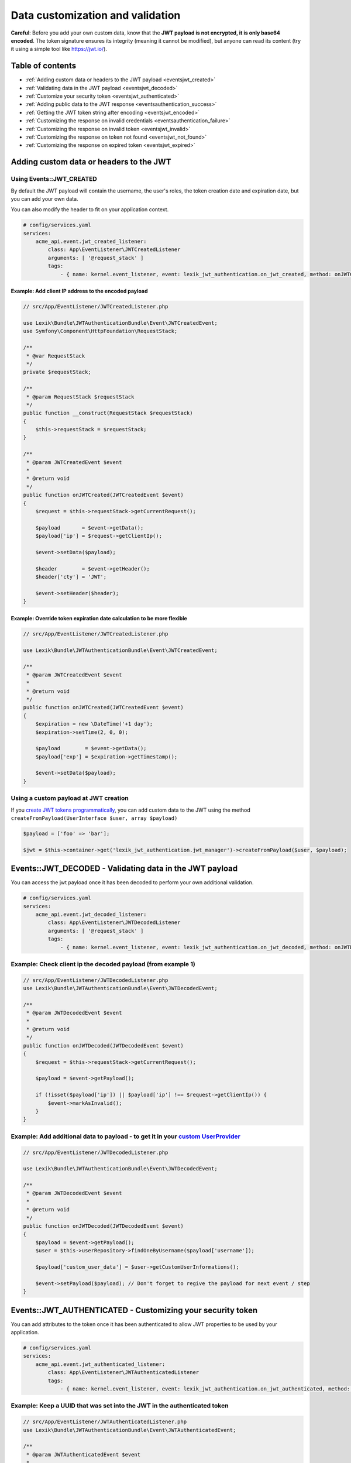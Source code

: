 Data customization and validation
=================================

**Careful**: Before you add your own custom data, know that the **JWT
payload is not encrypted, it is only base64 encoded**. The token
signature ensures its integrity (meaning it cannot be modified), but
anyone can read its content (try it using a simple tool like https://jwt.io/).

Table of contents
-----------------

-  :ref:`Adding custom data or headers to the JWT payload <eventsjwt_created>`
-  :ref:`Validating data in the JWT payload <eventsjwt_decoded>`
-  :ref:`Customize your security token <eventsjwt_authenticated>`
-  :ref:`Adding public data to the JWT response <eventsauthentication_success>`
-  :ref:`Getting the JWT token string after encoding <eventsjwt_encoded>`
-  :ref:`Customizing the response on invalid credentials <eventsauthentication_failure>`
-  :ref:`Customizing the response on invalid token <eventsjwt_invalid>`
-  :ref:`Customizing the response on token not found <eventsjwt_not_found>`
-  :ref:`Customizing the response on expired token <eventsjwt_expired>`

Adding custom data or headers to the JWT
----------------------------------------

.. _eventsjwt_created:

Using Events::JWT_CREATED
~~~~~~~~~~~~~~~~~~~~~~~~~

By default the JWT payload will contain the username, the user's roles, the token creation date and expiration date,
but you can add your own data.

You can also modify the header to fit on your application context.

.. code-block:: yaml

    # config/services.yaml
    services:
        acme_api.event.jwt_created_listener:
            class: App\EventListener\JWTCreatedListener
            arguments: [ '@request_stack' ]
            tags:
                - { name: kernel.event_listener, event: lexik_jwt_authentication.on_jwt_created, method: onJWTCreated }

Example: Add client IP address to the encoded payload
.....................................................

.. code-block:: php

    // src/App/EventListener/JWTCreatedListener.php

    use Lexik\Bundle\JWTAuthenticationBundle\Event\JWTCreatedEvent;
    use Symfony\Component\HttpFoundation\RequestStack;

    /**
     * @var RequestStack
     */
    private $requestStack;

    /**
     * @param RequestStack $requestStack
     */
    public function __construct(RequestStack $requestStack)
    {
        $this->requestStack = $requestStack;
    }

    /**
     * @param JWTCreatedEvent $event
     *
     * @return void
     */
    public function onJWTCreated(JWTCreatedEvent $event)
    {
        $request = $this->requestStack->getCurrentRequest();

        $payload       = $event->getData();
        $payload['ip'] = $request->getClientIp();

        $event->setData($payload);

        $header        = $event->getHeader();
        $header['cty'] = 'JWT';

        $event->setHeader($header);
    }

Example: Override token expiration date calculation to be more flexible
.......................................................................

.. code-block:: php

    // src/App/EventListener/JWTCreatedListener.php

    use Lexik\Bundle\JWTAuthenticationBundle\Event\JWTCreatedEvent;

    /**
     * @param JWTCreatedEvent $event
     *
     * @return void
     */
    public function onJWTCreated(JWTCreatedEvent $event)
    {
        $expiration = new \DateTime('+1 day');
        $expiration->setTime(2, 0, 0);

        $payload        = $event->getData();
        $payload['exp'] = $expiration->getTimestamp();

        $event->setData($payload);
    }

Using a custom payload at JWT creation
~~~~~~~~~~~~~~~~~~~~~~~~~~~~~~~~~~~~~~

If you `create JWT tokens programmatically <./7-manual-token-creation.rst>`__,
you can add custom data to the JWT using the method
``createFromPayload(UserInterface $user, array $payload)``

.. code-block:: php

    $payload = ['foo' => 'bar'];

    $jwt = $this->container->get('lexik_jwt_authentication.jwt_manager')->createFromPayload($user, $payload);

.. _eventsjwt_decoded:

Events::JWT_DECODED - Validating data in the JWT payload
--------------------------------------------------------

You can access the jwt payload once it has been decoded to perform your
own additional validation.

.. code-block:: yaml

    # config/services.yaml
    services:
        acme_api.event.jwt_decoded_listener:
            class: App\EventListener\JWTDecodedListener
            arguments: [ '@request_stack' ]
            tags:
                - { name: kernel.event_listener, event: lexik_jwt_authentication.on_jwt_decoded, method: onJWTDecoded }

Example: Check client ip the decoded payload (from example 1)
~~~~~~~~~~~~~~~~~~~~~~~~~~~~~~~~~~~~~~~~~~~~~~~~~~~~~~~~~~~~~

.. code-block:: php

    // src/App/EventListener/JWTDecodedListener.php
    use Lexik\Bundle\JWTAuthenticationBundle\Event\JWTDecodedEvent;

    /**
     * @param JWTDecodedEvent $event
     *
     * @return void
     */
    public function onJWTDecoded(JWTDecodedEvent $event)
    {
        $request = $this->requestStack->getCurrentRequest();

        $payload = $event->getPayload();

        if (!isset($payload['ip']) || $payload['ip'] !== $request->getClientIp()) {
            $event->markAsInvalid();
        }
    }

Example: Add additional data to payload - to get it in your `custom UserProvider <./8-jwt-user-provider.rst>`__
~~~~~~~~~~~~~~~~~~~~~~~~~~~~~~~~~~~~~~~~~~~~~~~~~~~~~~~~~~~~~~~~~~~~~~~~~~~~~~~~~~~~~~~~~~~~~~~~~~~~~~~~~~~~~

.. code-block:: php

    // src/App/EventListener/JWTDecodedListener.php

    use Lexik\Bundle\JWTAuthenticationBundle\Event\JWTDecodedEvent;

    /**
     * @param JWTDecodedEvent $event
     *
     * @return void
     */
    public function onJWTDecoded(JWTDecodedEvent $event)
    {
        $payload = $event->getPayload();
        $user = $this->userRepository->findOneByUsername($payload['username']);

        $payload['custom_user_data'] = $user->getCustomUserInformations();

        $event->setPayload($payload); // Don't forget to regive the payload for next event / step
    }

.. _eventsjwt_authenticated:

Events::JWT_AUTHENTICATED - Customizing your security token
-----------------------------------------------------------

You can add attributes to the token once it has been authenticated to
allow JWT properties to be used by your application.

.. code-block:: yaml

    # config/services.yaml
    services:
        acme_api.event.jwt_authenticated_listener:
            class: App\EventListener\JWTAuthenticatedListener
            tags:
                - { name: kernel.event_listener, event: lexik_jwt_authentication.on_jwt_authenticated, method: onJWTAuthenticated }

Example: Keep a UUID that was set into the JWT in the authenticated token
~~~~~~~~~~~~~~~~~~~~~~~~~~~~~~~~~~~~~~~~~~~~~~~~~~~~~~~~~~~~~~~~~~~~~~~~~

.. code-block:: php

    // src/App/EventListener/JWTAuthenticatedListener.php
    use Lexik\Bundle\JWTAuthenticationBundle\Event\JWTAuthenticatedEvent;

    /**
     * @param JWTAuthenticatedEvent $event
     *
     * @return void
     */
    public function onJWTAuthenticated(JWTAuthenticatedEvent $event)
    {
        $token = $event->getToken();
        $payload = $event->getPayload();

        $token->setAttribute('uuid', $payload['uuid']);
    }

.. _eventsauthentication_success:

Events::AUTHENTICATION_SUCCESS - Adding public data to the JWT response
-----------------------------------------------------------------------

By default, the authentication response is just a json containing the
JWT but you can add your own public data to it.

.. code-block:: yaml

    # config/services.yaml
    services:
        acme_api.event.authentication_success_listener:
            class: App\EventListener\AuthenticationSuccessListener
            tags:
                - { name: kernel.event_listener, event: lexik_jwt_authentication.on_authentication_success, method: onAuthenticationSuccessResponse }

Example: Add user roles to the response body
~~~~~~~~~~~~~~~~~~~~~~~~~~~~~~~~~~~~~~~~~~~~

.. code-block:: php

    // src/App/EventListener/AuthenticationSuccessListener.php
    use Lexik\Bundle\JWTAuthenticationBundle\Event\AuthenticationSuccessEvent;

    /**
     * @param AuthenticationSuccessEvent $event
     */
    public function onAuthenticationSuccessResponse(AuthenticationSuccessEvent $event)
    {
        $data = $event->getData();
        $user = $event->getUser();

        if (!$user instanceof UserInterface) {
            return;
        }

        $data['data'] = array(
            'roles' => $user->getRoles(),
        );

        $event->setData($data);
    }

.. _eventsjwt_encoded:

Events::JWT_ENCODED - Getting the JWT token string after encoding
-----------------------------------------------------------------

You may need to get JWT after its creation.

Example: Obtain JWT string
~~~~~~~~~~~~~~~~~~~~~~~~~~

.. code-block:: php

    // src/App/EventListener/JWTEncodedListener.php
    use Lexik\Bundle\JWTAuthenticationBundle\Event\JWTEncodedEvent;

    /**
     * @param JWTEncodedEvent $event
     */
    public function onJwtEncoded(JWTEncodedEvent $event)
    {
        $token = $event->getJWTString();
    }

.. _eventsauthentication_failure:

Events::AUTHENTICATION_FAILURE - Customizing the failure response body
----------------------------------------------------------------------

By default, the response in case of failed authentication is just a json
containing a failure message and a 401 status code, but you can set a
custom response.

.. code-block:: yaml

    # config/services.yaml
    services:
        acme_api.event.authentication_failure_listener:
            class: App\EventListener\AuthenticationFailureListener
            tags:
                - { name: kernel.event_listener, event: lexik_jwt_authentication.on_authentication_failure, method: onAuthenticationFailureResponse }

Example: Set a custom response on authentication failure

.. code-block:: php

    // src/App/EventListener/AuthenticationFailureListener.php
    use Lexik\Bundle\JWTAuthenticationBundle\Event\AuthenticationFailureEvent;
    use Lexik\Bundle\JWTAuthenticationBundle\Response\JWTAuthenticationFailureResponse;
    use Symfony\Component\HttpFoundation\JsonResponse;

    /**
     * @param AuthenticationFailureEvent $event
     */
    public function onAuthenticationFailureResponse(AuthenticationFailureEvent $event)
    {
        $data = [
            'name' => 'John Doe',
            'foo'  => 'bar',
        ];

        $response = new JWTAuthenticationFailureResponse('Bad credentials, please verify that your username/password are correctly set', JsonResponse::HTTP_UNAUTHORIZED);
        $response->setData($data);

        $event->setResponse($response);
    }

.. _eventsjwt_invalid:

Events::JWT_INVALID - Customizing the invalid token response
------------------------------------------------------------

By default, if the token is invalid, the response is just a json
containing the corresponding error message and a 401 status code, but
you can set a custom response.

.. code-block:: yaml

    # config/services.yaml
    services:
        acme_api.event.jwt_invalid_listener:
            class: App\EventListener\JWTInvalidListener
            tags:
                - { name: kernel.event_listener, event: lexik_jwt_authentication.on_jwt_invalid, method: onJWTInvalid }

Example: Set a custom response message and status code on invalid token
~~~~~~~~~~~~~~~~~~~~~~~~~~~~~~~~~~~~~~~~~~~~~~~~~~~~~~~~~~~~~~~~~~~~~~~

.. code-block:: php

    // src/App/EventListener/JWTInvalidListener.php
    use Lexik\Bundle\JWTAuthenticationBundle\Event\JWTInvalidEvent;
    use Lexik\Bundle\JWTAuthenticationBundle\Response\JWTAuthenticationFailureResponse;

    /**
     * @param JWTInvalidEvent $event
     */
    public function onJWTInvalid(JWTInvalidEvent $event)
    {
        $response = new JWTAuthenticationFailureResponse('Your token is invalid, please login again to get a new one', 403);

        $event->setResponse($response);
    }

.. _eventsjwt_not_found:

Events::JWT_NOT_FOUND - Customizing the response on token not found
-------------------------------------------------------------------

By default, if no token is found in a request, the authentication
listener will either call the entry point that returns a unauthorized
(401) json response, or (if the firewall allows anonymous requests),
just let the request continue.

Thanks to this event, you can set a custom response.

.. code-block:: yaml

    # config/services.yaml
    services:
        acme_api.event.jwt_notfound_listener:
            class: App\EventListener\JWTNotFoundListener
            tags:
                - { name: kernel.event_listener, event: lexik_jwt_authentication.on_jwt_not_found, method: onJWTNotFound }

Example: Set a custom response message on token not found
~~~~~~~~~~~~~~~~~~~~~~~~~~~~~~~~~~~~~~~~~~~~~~~~~~~~~~~~~

.. code-block:: php

    // src/App/EventListener/JWTNotFoundListener.php

    use Lexik\Bundle\JWTAuthenticationBundle\Event\JWTNotFoundEvent;
    use Symfony\Component\HttpFoundation\JsonResponse;

    /**
     * @param JWTNotFoundEvent $event
     */
    public function onJWTNotFound(JWTNotFoundEvent $event)
    {
        $data = [
            'status'  => '403 Forbidden',
            'message' => 'Missing token',
        ];

        $response = new JsonResponse($data, 403);

        $event->setResponse($response);
    }

.. _eventsjwt_expired:

Events::JWT_EXPIRED - Customizing the response message on expired token
-----------------------------------------------------------------------

By default, if the token provided in the request is expired, the
authentication listener will call the entry point returning an
unauthorized (401) json response. Thanks to this event, you can set a
custom response or simply change the response message.

.. code-block:: yaml

    # config/services.yaml
    services:
        acme_api.event.jwt_expired_listener:
            class: App\EventListener\JWTExpiredListener
            tags:
                - { name: kernel.event_listener, event: lexik_jwt_authentication.on_jwt_expired, method: onJWTExpired }

Example: Customize the response in case of expired token
~~~~~~~~~~~~~~~~~~~~~~~~~~~~~~~~~~~~~~~~~~~~~~~~~~~~~~~~

.. code-block:: php

    // src/App/EventListener/JWTExpiredListener.php

    use Lexik\Bundle\JWTAuthenticationBundle\Event\JWTExpiredEvent;
    use Lexik\Bundle\JWTAuthenticationBundle\Response\JWTAuthenticationFailureResponse;

    /**
     * @param JWTExpiredEvent $event
     */
    public function onJWTExpired(JWTExpiredEvent $event)
    {
        /** @var JWTAuthenticationFailureResponse */
        $response = $event->getResponse();

        $response->setMessage('Your token is expired, please renew it.');
    }

**Protip:** You might want to use the same method for customizing the
response on both ``JWT_INVALID``, ``JWT_NOT_FOUND`` and/or
``JWT_EXPIRED`` events. For that, use the
``Lexik\Bundle\JWTAuthenticationBundle\Event\JWTFailureEventInterface``
interface to type-hint the event argument of your listener's method
instead of the concrete class corresponding to one of these specific
events.
